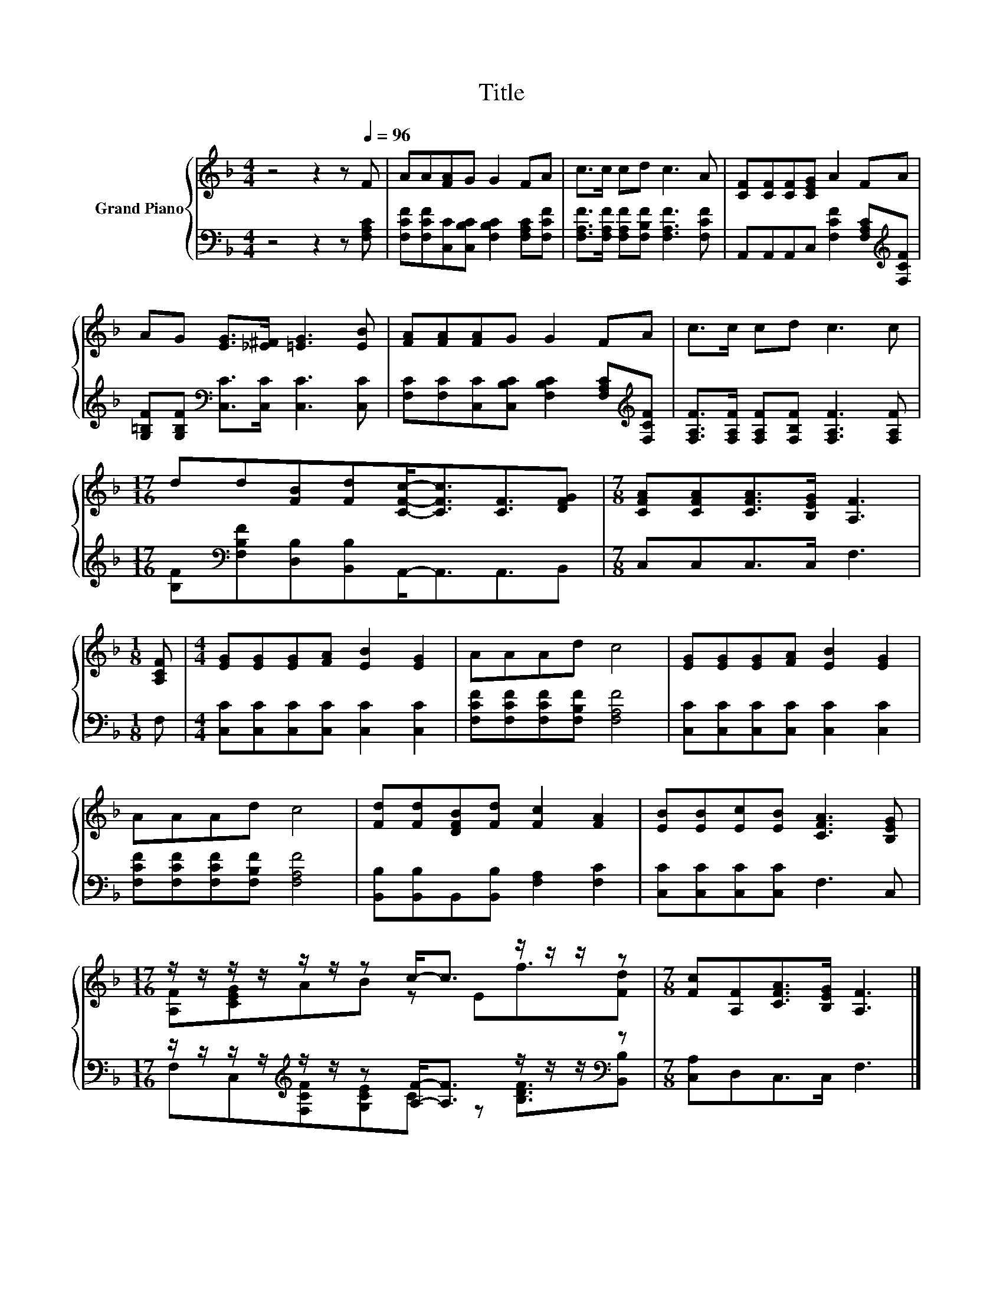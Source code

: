 X:1
T:Title
%%score { ( 1 3 ) | ( 2 4 ) }
L:1/8
M:4/4
K:F
V:1 treble nm="Grand Piano"
V:3 treble 
V:2 bass 
V:4 bass 
V:1
 z4 z2 z[Q:1/4=96] F | AA[FA]G G2 FA | c>c cd c3 A | [CF][CF][CF][CEG] A2 FA | %4
 AG [EG]>[_E^F] [=EG]3 [EB] | [FA][FA][FA]G G2 FA | c>c cd c3 c | %7
[M:17/16] dd[FB][Fd][CFc]-<[CFc][CF]3/2[DFG] |[M:7/8] [CFA][CFA][CFA]>[B,EG] [A,F]3 | %9
[M:1/8] [A,CF] |[M:4/4] [EG][EG][EG][FA] [EB]2 [EG]2 | AAAd c4 | [EG][EG][EG][FA] [EB]2 [EG]2 | %13
 AAAd c4 | [Fd][Fd][DFB][Fd] [Fc]2 [FA]2 | [EB][EB][Ec][EB] [CFA]3 [B,EG] | %16
[M:17/16] z/ z/ z/ z/ z/ z/ z c-<c z/ z/ z/ z |[M:7/8] [Fc][A,F][CFA]>[B,EG] [A,F]3 |] %18
V:2
 z4 z2 z [F,A,C] | [F,CF][F,CF][C,C][C,B,C] [F,B,C]2 [F,A,C][F,CF] | %2
 [F,A,F]>[F,A,F] [F,A,F][F,B,F] [F,A,F]3 [F,CF] | A,,A,,A,,C, [F,CF]2 [F,A,C][K:treble][F,CF] | %4
 [G,=B,F][G,B,F][K:bass] [C,C]>[C,C] [C,C]3 [C,C] | %5
 [F,C][F,C][C,C][C,B,C] [F,B,C]2 [F,A,C][K:treble][F,CF] | %6
 [F,A,F]>[F,A,F] [F,A,F][F,B,F] [F,A,F]3 [F,A,F] | %7
[M:17/16] [B,F][K:bass][F,B,F][D,B,][B,,B,]A,,-<A,,A,,3/2B,, |[M:7/8] C,C,C,>C, F,3 |[M:1/8] F, | %10
[M:4/4] [C,C][C,C][C,C][C,C] [C,C]2 [C,C]2 | [F,CF][F,CF][F,CF][F,B,F] [F,A,F]4 | %12
 [C,C][C,C][C,C][C,C] [C,C]2 [C,C]2 | [F,CF][F,CF][F,CF][F,B,F] [F,A,F]4 | %14
 [B,,B,][B,,B,]B,,[B,,B,] [F,A,]2 [F,C]2 | [C,C][C,C][C,C][C,C] F,3 C, | %16
[M:17/16] z/ z/ z/ z/[K:treble] z/ z/ z [A,F]-<[A,F] z/ z/ z/[K:bass] z | %17
[M:7/8] [C,A,]D,C,>C, F,3 |] %18
V:3
 x8 | x8 | x8 | x8 | x8 | x8 | x8 |[M:17/16] x17/2 |[M:7/8] x7 |[M:1/8] x |[M:4/4] x8 | x8 | x8 | %13
 x8 | x8 | x8 |[M:17/16] [A,F][CEG]AB z Ef3/2[Fd] |[M:7/8] x7 |] %18
V:4
 x8 | x8 | x8 | x7[K:treble] x | x2[K:bass] x6 | x7[K:treble] x | x8 |[M:17/16] x[K:bass] x15/2 | %8
[M:7/8] x7 |[M:1/8] x |[M:4/4] x8 | x8 | x8 | x8 | x8 | x8 | %16
[M:17/16] F,C,[K:treble][F,CF][G,CE]C z [B,DF]3/2[K:bass][B,,B,] |[M:7/8] x7 |] %18


